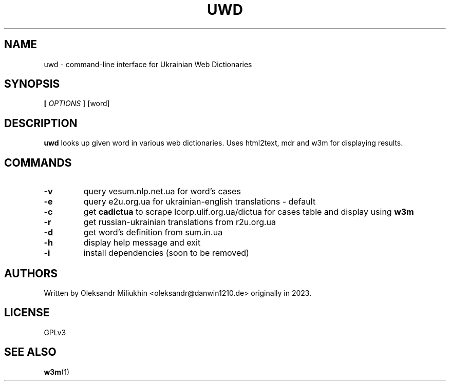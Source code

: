 .TH UWD 1 ukrainian-web-dictionaries
.SH NAME
uwd \- command-line interface for Ukrainian Web Dictionaries
.SH SYNOPSIS
.B
[
.I OPTIONS
]
[word]
.SH DESCRIPTION
.B uwd
looks up given word in various web dictionaries. Uses html2text, mdr and w3m for displaying results.
.SH COMMANDS
.TP
.B -v
query vesum.nlp.net.ua for word's cases
.TP
.B -e
query e2u.org.ua for ukrainian-english translations - default
.TP
.B -c
get
.B cadictua
to scrape lcorp.ulif.org.ua/dictua for cases table and display using
.B w3m
.TP
.B -r
get russian-ukrainian translations from r2u.org.ua
.TP
.B -d
get word's definition from sum.in.ua
.TP
.B -h
display help message and exit
.TP
.B -i
install dependencies (soon to be removed)
.SH AUTHORS
Written by Oleksandr Miliukhin <oleksandr@danwin1210.de> originally in 2023.
.SH LICENSE
GPLv3
.SH SEE ALSO
.BR w3m (1)
